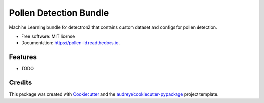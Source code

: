=======================
Pollen Detection Bundle
=======================


.. image:: https://img.shields.io/pypi/v/pollen_id.svg
        :target: https://pypi.python.org/pypi/pollen_id

.. image:: https://img.shields.io/travis/tonyliang19/pollen_id.svg
        :target: https://travis-ci.com/tonyliang19/pollen_id

.. image:: https://readthedocs.org/projects/pollen-id/badge/?version=latest
        :target: https://pollen-id.readthedocs.io/en/latest/?version=latest
        :alt: Documentation Status




Machine Learning bundle for detectron2 that contains custom dataset and configs for pollen detection.


* Free software: MIT license
* Documentation: https://pollen-id.readthedocs.io.


Features
--------

* TODO

Credits
-------

This package was created with Cookiecutter_ and the `audreyr/cookiecutter-pypackage`_ project template.

.. _Cookiecutter: https://github.com/audreyr/cookiecutter
.. _`audreyr/cookiecutter-pypackage`: https://github.com/audreyr/cookiecutter-pypackage

